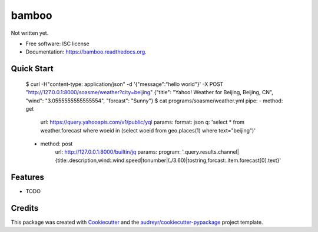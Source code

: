 ===============================
bamboo
===============================

.. image:: https://img.shields.io/pypi/v/bamboo.svg
        :target: https://pypi.python.org/pypi/bamboo

.. image:: https://img.shields.io/travis/soasme/bamboo.svg
        :target: https://travis-ci.org/soasme/bamboo

.. image:: https://readthedocs.org/projects/bamboo/badge/?version=latest
        :target: https://readthedocs.org/projects/bamboo/?badge=latest
        :alt: Documentation Status


Not written yet.

* Free software: ISC license
* Documentation: https://bamboo.readthedocs.org.

Quick Start
-----------

    $ curl -H"content-type: application/json" -d '{"message":"hello world"}' -X POST "http://127.0.0.1:8000/soasme/weather?city=beijing"
    {"title": "Yahoo! Weather for Beijing, Beijing, CN", "wind": "3.0555555555555554", "forcast": "Sunny"}
    $ cat programs/soasme/weather.yml
    pipe:
    - method: get
        url: https://query.yahooapis.com/v1/public/yql
        params:
        format: json
        q: 'select * from weather.forecast where woeid in (select woeid from geo.places(1) where text="beijing")'
    - method: post
        url: http://127.0.0.1:8000/builtin/jq
        params:
        program: '.query.results.channel|{title:.description,wind:.wind.speed|tonumber|(./3.60)|tostring,forcast:.item.forecast[0].text}'


Features
--------

* TODO

Credits
---------

This package was created with Cookiecutter_ and the `audreyr/cookiecutter-pypackage`_ project template.

.. _Cookiecutter: https://github.com/audreyr/cookiecutter
.. _`audreyr/cookiecutter-pypackage`: https://github.com/audreyr/cookiecutter-pypackage
